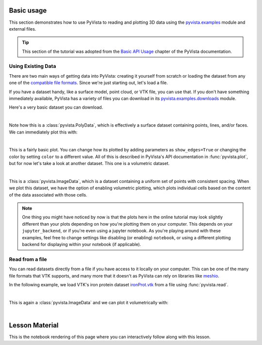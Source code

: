 .. _basic:

Basic usage
===========

This section demonstrates how to use PyVista to reading and plotting 3D data
using the `pyvista.examples`_ module and external files.

.. tip::

    This section of the tutorial was adopted from the `Basic API Usage
    <https://docs.pyvista.org/user-guide/simple.html>`_ chapter of the PyVista
    documentation.

.. _pyvista.examples: https://docs.pyvista.org/api/examples/_autosummary/pyvista.examples.examples.html#

Using Existing Data
~~~~~~~~~~~~~~~~~~~
There are two main ways of getting data into PyVista: creating it yourself from
scratch or loading the dataset from any one of the `compatible file formats
<https://docs.pyvista.org/api/readers/index.html>`_. Since we're just starting
out, let's load a file.

If you have a dataset handy, like a surface model, point cloud, or VTK file,
you can use that. If you don't have something immediately available, PyVista
has a variety of files you can download in its `pyvista.examples.downloads
<https://docs.pyvista.org/api/examples/_autosummary/pyvista.examples.downloads.html>`_
module.

Here's a very basic dataset you can download.

.. jupyter-execute::
   :hide-code:

   # Configure for trame
   import pyvista
   pyvista.global_theme.background = 'white'
   pyvista.global_theme.axes.show = False
   pyvista.global_theme.smooth_shading = True
   pyvista.global_theme.anti_aliasing = 'fxaa'


.. jupyter-execute::

   from pyvista import examples
   dataset = examples.download_saddle_surface()
   dataset

|

Note how this is a :class:`pyvista.PolyData`, which is effectively a surface
dataset containing points, lines, and/or faces. We can immediately plot this with:

.. jupyter-execute::

   dataset.plot(color='tan')

|

This is a fairly basic plot. You can change how its plotted by adding
parameters as ``show_edges=True`` or changing the color by setting ``color`` to
a different value. All of this is described in PyVista's API documentation in
:func:`pyvista.plot`, but for now let's take a look at another dataset. This
one is a volumetric dataset.

.. jupyter-execute::

   dataset = examples.download_frog()
   dataset

|

This is a :class:`pyvista.ImageData`, which is a dataset containing a uniform
set of points with consistent spacing. When we plot this dataset, we have the
option of enabling volumetric plotting, which plots individual cells based on
the content of the data associated with those cells.

.. jupyter-execute::

   dataset.plot(volume=True)

.. note::
   One thing you might have noticed by now is that the plots here in the online
   tutorial may look slightly different than your plots depending on how you're plotting them
   on your computer. This depends on your ``jupyter_backend``, or if
   you're even using a jupyter notebook. As you're playing around with these
   examples, feel free to change settings like disabling (or enabling)
   ``notebook``, or using a different plotting backend for displaying within
   your notebook (if applicable).


Read from a file
~~~~~~~~~~~~~~~~
You can read datasets directly from a file if you have access to it locally on
your computer. This can be one of the many file formats that VTK supports, and
many more that it doesn't as PyVista can rely on libraries like `meshio
<https://github.com/nschloe/meshio>`_.

In the following example, we load VTK's iron protein dataset `ironProt.vtk
<https://github.com/naucoin/VTKData/blob/master/Data/ironProt.vtk>`_ from a
file using :func:`pyvista.read`.

.. jupyter-execute::

   import pyvista as pv
   dataset = pv.read('ironProt.vtk')
   dataset

|

This is again a :class:`pyvista.ImageData` and we can plot it volumetrically
with:

.. jupyter-execute::

   dataset.plot(volume=True)

|

Lesson Material
===============

This is the notebook rendering of this page where you can interactively follow
along with this lesson.
